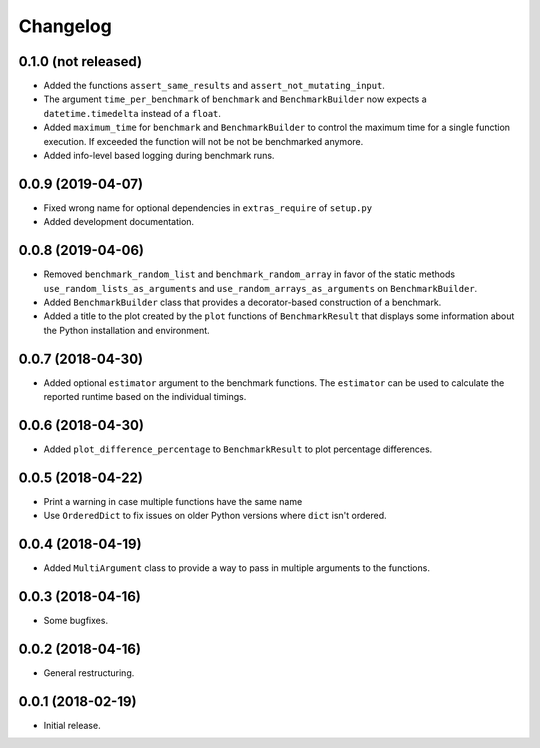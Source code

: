 Changelog
=========

0.1.0 (not released)
--------------------

- Added the functions ``assert_same_results`` and ``assert_not_mutating_input``.

- The argument ``time_per_benchmark`` of ``benchmark`` and ``BenchmarkBuilder`` now expects
  a ``datetime.timedelta`` instead of a ``float``.

- Added ``maximum_time`` for ``benchmark`` and ``BenchmarkBuilder`` to control the maximum
  time for a single function execution. If exceeded the function will not be not be benchmarked
  anymore.

- Added info-level based logging during benchmark runs.

0.0.9 (2019-04-07)
------------------

- Fixed wrong name for optional dependencies in ``extras_require`` of ``setup.py``

- Added development documentation.

0.0.8 (2019-04-06)
------------------

- Removed ``benchmark_random_list`` and ``benchmark_random_array`` in
  favor of the static methods ``use_random_lists_as_arguments`` and
  ``use_random_arrays_as_arguments`` on ``BenchmarkBuilder``.

- Added ``BenchmarkBuilder`` class that provides a decorator-based
  construction of a benchmark.

- Added a title to the plot created by the ``plot`` functions of
  ``BenchmarkResult`` that displays some information about the
  Python installation and environment.

0.0.7 (2018-04-30)
------------------

- Added optional ``estimator`` argument to the benchmark functions. The
  ``estimator`` can be used to calculate the reported runtime based on
  the individual timings.

0.0.6 (2018-04-30)
------------------

- Added ``plot_difference_percentage`` to ``BenchmarkResult`` to plot
  percentage differences.

0.0.5 (2018-04-22)
------------------

- Print a warning in case multiple functions have the same name

- Use ``OrderedDict`` to fix issues on older Python versions where ``dict``
  isn't ordered.

0.0.4 (2018-04-19)
------------------

- Added ``MultiArgument`` class to provide a way to pass in multiple
  arguments to the functions.

0.0.3 (2018-04-16)
------------------

- Some bugfixes.

0.0.2 (2018-04-16)
------------------

- General restructuring.

0.0.1 (2018-02-19)
------------------

- Initial release.